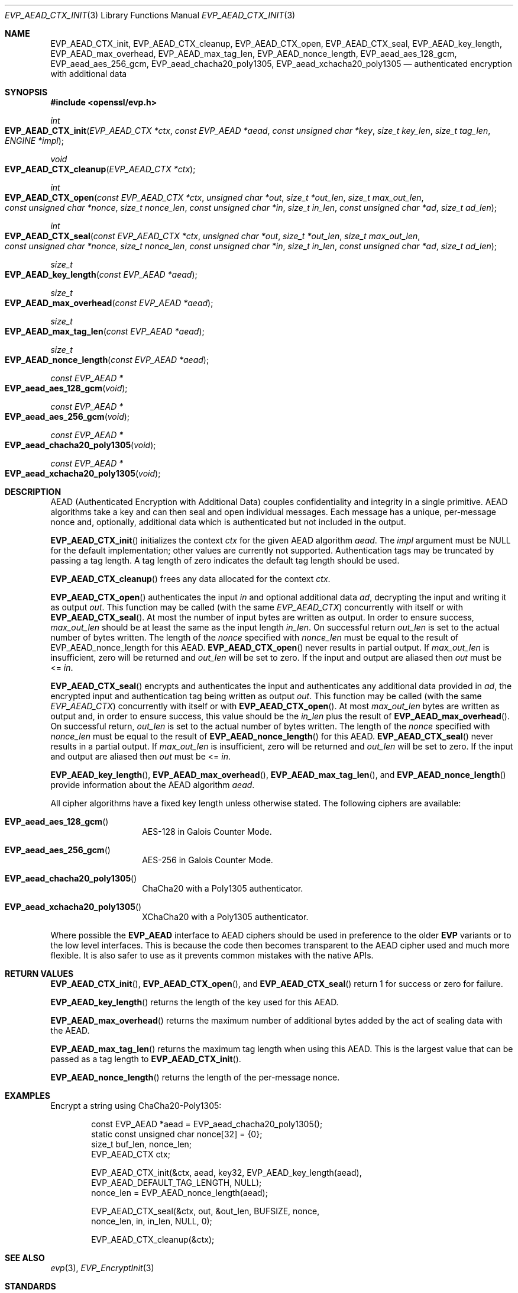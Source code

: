 .\" $OpenBSD: EVP_AEAD_CTX_init.3,v 1.9 2019/06/06 01:06:58 schwarze Exp $
.\"
.\" Copyright (c) 2014, Google Inc.
.\" Parts of the text were written by Adam Langley and David Benjamin.
.\" Copyright (c) 2015 Reyk Floeter <reyk@openbsd.org>
.\"
.\" Permission to use, copy, modify, and/or distribute this software for any
.\" purpose with or without fee is hereby granted, provided that the above
.\" copyright notice and this permission notice appear in all copies.
.\"
.\" THE SOFTWARE IS PROVIDED "AS IS" AND THE AUTHOR DISCLAIMS ALL WARRANTIES
.\" WITH REGARD TO THIS SOFTWARE INCLUDING ALL IMPLIED WARRANTIES OF
.\" MERCHANTABILITY AND FITNESS. IN NO EVENT SHALL THE AUTHOR BE LIABLE FOR
.\" ANY SPECIAL, DIRECT, INDIRECT, OR CONSEQUENTIAL DAMAGES OR ANY DAMAGES
.\" WHATSOEVER RESULTING FROM LOSS OF USE, DATA OR PROFITS, WHETHER IN AN
.\" ACTION OF CONTRACT, NEGLIGENCE OR OTHER TORTIOUS ACTION, ARISING OUT OF
.\" OR IN CONNECTION WITH THE USE OR PERFORMANCE OF THIS SOFTWARE.
.\"
.Dd $Mdocdate: June 6 2019 $
.Dt EVP_AEAD_CTX_INIT 3
.Os
.Sh NAME
.Nm EVP_AEAD_CTX_init ,
.Nm EVP_AEAD_CTX_cleanup ,
.Nm EVP_AEAD_CTX_open ,
.Nm EVP_AEAD_CTX_seal ,
.Nm EVP_AEAD_key_length ,
.Nm EVP_AEAD_max_overhead ,
.Nm EVP_AEAD_max_tag_len ,
.Nm EVP_AEAD_nonce_length ,
.Nm EVP_aead_aes_128_gcm ,
.Nm EVP_aead_aes_256_gcm ,
.Nm EVP_aead_chacha20_poly1305 ,
.Nm EVP_aead_xchacha20_poly1305
.Nd authenticated encryption with additional data
.Sh SYNOPSIS
.In openssl/evp.h
.Ft int
.Fo EVP_AEAD_CTX_init
.Fa "EVP_AEAD_CTX *ctx"
.Fa "const EVP_AEAD *aead"
.Fa "const unsigned char *key"
.Fa "size_t key_len"
.Fa "size_t tag_len"
.Fa "ENGINE *impl"
.Fc
.Ft void
.Fo EVP_AEAD_CTX_cleanup
.Fa "EVP_AEAD_CTX *ctx"
.Fc
.Ft int
.Fo EVP_AEAD_CTX_open
.Fa "const EVP_AEAD_CTX *ctx"
.Fa "unsigned char *out"
.Fa "size_t *out_len"
.Fa "size_t max_out_len"
.Fa "const unsigned char *nonce"
.Fa "size_t nonce_len"
.Fa "const unsigned char *in"
.Fa "size_t in_len"
.Fa "const unsigned char *ad"
.Fa "size_t ad_len"
.Fc
.Ft int
.Fo EVP_AEAD_CTX_seal
.Fa "const EVP_AEAD_CTX *ctx"
.Fa "unsigned char *out"
.Fa "size_t *out_len"
.Fa "size_t max_out_len"
.Fa "const unsigned char *nonce"
.Fa "size_t nonce_len"
.Fa "const unsigned char *in"
.Fa "size_t in_len"
.Fa "const unsigned char *ad"
.Fa "size_t ad_len"
.Fc
.Ft size_t
.Fo EVP_AEAD_key_length
.Fa "const EVP_AEAD *aead"
.Fc
.Ft size_t
.Fo EVP_AEAD_max_overhead
.Fa "const EVP_AEAD *aead"
.Fc
.Ft size_t
.Fo EVP_AEAD_max_tag_len
.Fa "const EVP_AEAD *aead"
.Fc
.Ft size_t
.Fo EVP_AEAD_nonce_length
.Fa "const EVP_AEAD *aead"
.Fc
.Ft const EVP_AEAD *
.Fo EVP_aead_aes_128_gcm
.Fa void
.Fc
.Ft const EVP_AEAD *
.Fo EVP_aead_aes_256_gcm
.Fa void
.Fc
.Ft const EVP_AEAD *
.Fo EVP_aead_chacha20_poly1305
.Fa void
.Fc
.Ft const EVP_AEAD *
.Fo EVP_aead_xchacha20_poly1305
.Fa void
.Fc
.Sh DESCRIPTION
AEAD (Authenticated Encryption with Additional Data) couples
confidentiality and integrity in a single primitive.
AEAD algorithms take a key and can then seal and open individual
messages.
Each message has a unique, per-message nonce and, optionally, additional
data which is authenticated but not included in the output.
.Pp
.Fn EVP_AEAD_CTX_init
initializes the context
.Fa ctx
for the given AEAD algorithm
.Fa aead .
The
.Fa impl
argument must be
.Dv NULL
for the default implementation;
other values are currently not supported.
Authentication tags may be truncated by passing a tag length.
A tag length of zero indicates the default tag length should be used.
.Pp
.Fn EVP_AEAD_CTX_cleanup
frees any data allocated for the context
.Fa ctx .
.Pp
.Fn EVP_AEAD_CTX_open
authenticates the input
.Fa in
and optional additional data
.Fa ad ,
decrypting the input and writing it as output
.Fa out .
This function may be called (with the same
.Vt EVP_AEAD_CTX )
concurrently with itself or with
.Fn EVP_AEAD_CTX_seal .
At most the number of input bytes are written as output.
In order to ensure success,
.Fa max_out_len
should be at least the same as the input length
.Fa in_len .
On successful return
.Fa out_len
is set to the actual number of bytes written.
The length of the
.Fa nonce
specified with
.Fa nonce_len
must be equal to the result of EVP_AEAD_nonce_length for this AEAD.
.Fn EVP_AEAD_CTX_open
never results in partial output.
If
.Fa max_out_len
is insufficient, zero will be returned and
.Fa out_len
will be set to zero.
If the input and output are aliased then
.Fa out
must be <=
.Fa in .
.Pp
.Fn EVP_AEAD_CTX_seal
encrypts and authenticates the input and authenticates any additional
data provided in
.Fa ad ,
the encrypted input and authentication tag being written as output
.Fa out .
This function may be called (with the same
.Vt EVP_AEAD_CTX )
concurrently with itself or with
.Fn EVP_AEAD_CTX_open .
At most
.Fa max_out_len
bytes are written as output and, in order to ensure success, this value
should be the
.Fa in_len
plus the result of
.Fn EVP_AEAD_max_overhead .
On successful return,
.Fa out_len
is set to the actual number of bytes written.
The length of the
.Fa nonce
specified with
.Fa nonce_len
must be equal to the result of
.Fn EVP_AEAD_nonce_length
for this AEAD.
.Fn EVP_AEAD_CTX_seal
never results in a partial output.
If
.Fa max_out_len
is insufficient, zero will be returned and
.Fa out_len
will be set to zero.
If the input and output are aliased then
.Fa out
must be <=
.Fa in .
.Pp
.Fn EVP_AEAD_key_length ,
.Fn EVP_AEAD_max_overhead ,
.Fn EVP_AEAD_max_tag_len ,
and
.Fn EVP_AEAD_nonce_length
provide information about the AEAD algorithm
.Fa aead .
.Pp
All cipher algorithms have a fixed key length unless otherwise stated.
The following ciphers are available:
.Bl -tag -width Ds -offset indent
.It Fn EVP_aead_aes_128_gcm
AES-128 in Galois Counter Mode.
.It Fn EVP_aead_aes_256_gcm
AES-256 in Galois Counter Mode.
.It Fn EVP_aead_chacha20_poly1305
ChaCha20 with a Poly1305 authenticator.
.It Fn EVP_aead_xchacha20_poly1305
XChaCha20 with a Poly1305 authenticator.
.El
.Pp
Where possible the
.Sy EVP_AEAD
interface to AEAD ciphers should be used in preference to the older
.Sy EVP
variants or to the low level interfaces.
This is because the code then becomes transparent to the AEAD cipher
used and much more flexible.
It is also safer to use as it prevents common mistakes with the native APIs.
.Sh RETURN VALUES
.Fn EVP_AEAD_CTX_init ,
.Fn EVP_AEAD_CTX_open ,
and
.Fn EVP_AEAD_CTX_seal
return 1 for success or zero for failure.
.Pp
.Fn EVP_AEAD_key_length
returns the length of the key used for this AEAD.
.Pp
.Fn EVP_AEAD_max_overhead
returns the maximum number of additional bytes added by the act of
sealing data with the AEAD.
.Pp
.Fn EVP_AEAD_max_tag_len
returns the maximum tag length when using this AEAD.
This is the largest value that can be passed as a tag length to
.Fn EVP_AEAD_CTX_init .
.Pp
.Fn EVP_AEAD_nonce_length
returns the length of the per-message nonce.
.Sh EXAMPLES
Encrypt a string using ChaCha20-Poly1305:
.Bd -literal -offset indent
const EVP_AEAD *aead = EVP_aead_chacha20_poly1305();
static const unsigned char nonce[32] = {0};
size_t buf_len, nonce_len;
EVP_AEAD_CTX ctx;

EVP_AEAD_CTX_init(&ctx, aead, key32, EVP_AEAD_key_length(aead),
    EVP_AEAD_DEFAULT_TAG_LENGTH, NULL);
nonce_len = EVP_AEAD_nonce_length(aead);

EVP_AEAD_CTX_seal(&ctx, out, &out_len, BUFSIZE, nonce,
    nonce_len, in, in_len, NULL, 0);

EVP_AEAD_CTX_cleanup(&ctx);
.Ed
.Sh SEE ALSO
.Xr evp 3 ,
.Xr EVP_EncryptInit 3
.Sh STANDARDS
.Rs
.%A A. Langley
.%A W. Chang
.%D November 2013
.%R draft-agl-tls-chacha20poly1305-04
.%T ChaCha20 and Poly1305 based Cipher Suites for TLS
.Re
.Pp
.Rs
.%A Y. Nir
.%A A. Langley
.%D May 2015
.%R RFC 7539
.%T ChaCha20 and Poly1305 for IETF Protocols
.Re
.Pp
.Rs
.%A S. Arciszewski
.%D October 2018
.%R draft-arciszewski-xchacha-02
.%T XChaCha: eXtended-nonce ChaCha and AEAD_XChaCha20_Poly1305
.Re
.Sh HISTORY
AEAD is based on the implementation by
.An Adam Langley
for Chromium/BoringSSL and first appeared in
.Ox 5.6 .
